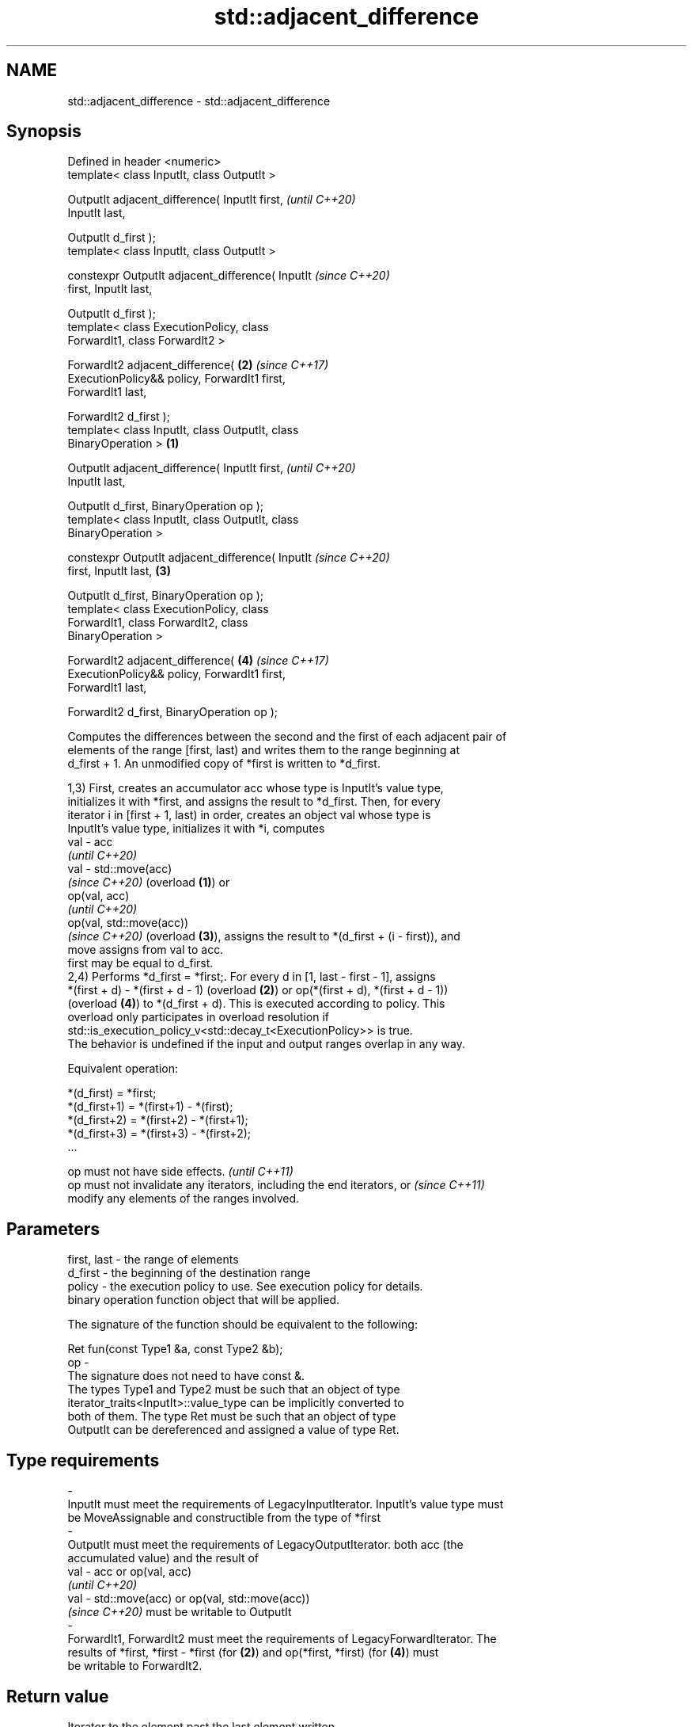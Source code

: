 .TH std::adjacent_difference 3 "2019.08.27" "http://cppreference.com" "C++ Standard Libary"
.SH NAME
std::adjacent_difference \- std::adjacent_difference

.SH Synopsis
   Defined in header <numeric>
   template< class InputIt, class OutputIt >

   OutputIt adjacent_difference( InputIt first,             \fI(until C++20)\fP
   InputIt last,

   OutputIt d_first );
   template< class InputIt, class OutputIt >

   constexpr OutputIt adjacent_difference( InputIt          \fI(since C++20)\fP
   first, InputIt last,

   OutputIt d_first );
   template< class ExecutionPolicy, class
   ForwardIt1, class ForwardIt2 >

   ForwardIt2 adjacent_difference(                      \fB(2)\fP \fI(since C++17)\fP
   ExecutionPolicy&& policy, ForwardIt1 first,
   ForwardIt1 last,

   ForwardIt2 d_first );
   template< class InputIt, class OutputIt, class
   BinaryOperation >                                \fB(1)\fP

   OutputIt adjacent_difference( InputIt first,                           \fI(until C++20)\fP
   InputIt last,

   OutputIt d_first, BinaryOperation op );
   template< class InputIt, class OutputIt, class
   BinaryOperation >

   constexpr OutputIt adjacent_difference( InputIt                        \fI(since C++20)\fP
   first, InputIt last,                                 \fB(3)\fP

   OutputIt d_first, BinaryOperation op );
   template< class ExecutionPolicy, class
   ForwardIt1, class ForwardIt2, class
   BinaryOperation >

   ForwardIt2 adjacent_difference(                          \fB(4)\fP           \fI(since C++17)\fP
   ExecutionPolicy&& policy, ForwardIt1 first,
   ForwardIt1 last,

   ForwardIt2 d_first, BinaryOperation op );

   Computes the differences between the second and the first of each adjacent pair of
   elements of the range [first, last) and writes them to the range beginning at
   d_first + 1. An unmodified copy of *first is written to *d_first.

   1,3) First, creates an accumulator acc whose type is InputIt's value type,
   initializes it with *first, and assigns the result to *d_first. Then, for every
   iterator i in [first + 1, last) in order, creates an object val whose type is
   InputIt's value type, initializes it with *i, computes
   val - acc
   \fI(until C++20)\fP
   val - std::move(acc)
   \fI(since C++20)\fP (overload \fB(1)\fP) or
   op(val, acc)
   \fI(until C++20)\fP
   op(val, std::move(acc))
   \fI(since C++20)\fP (overload \fB(3)\fP), assigns the result to *(d_first + (i - first)), and
   move assigns from val to acc.
   first may be equal to d_first.
   2,4) Performs *d_first = *first;. For every d in [1, last - first - 1], assigns
   *(first + d) - *(first + d - 1) (overload \fB(2)\fP) or op(*(first + d), *(first + d - 1))
   (overload \fB(4)\fP) to *(d_first + d). This is executed according to policy. This
   overload only participates in overload resolution if
   std::is_execution_policy_v<std::decay_t<ExecutionPolicy>> is true.
   The behavior is undefined if the input and output ranges overlap in any way.

   Equivalent operation:

 *(d_first)   = *first;
 *(d_first+1) = *(first+1) - *(first);
 *(d_first+2) = *(first+2) - *(first+1);
 *(d_first+3) = *(first+3) - *(first+2);
 ...

   op must not have side effects.                                         \fI(until C++11)\fP
   op must not invalidate any iterators, including the end iterators, or  \fI(since C++11)\fP
   modify any elements of the ranges involved.

.SH Parameters

   first, last  -  the range of elements
   d_first      -  the beginning of the destination range
   policy       -  the execution policy to use. See execution policy for details.
                   binary operation function object that will be applied.

                   The signature of the function should be equivalent to the following:

                   Ret fun(const Type1 &a, const Type2 &b);
   op           -
                   The signature does not need to have const &.
                   The types Type1 and Type2 must be such that an object of type
                   iterator_traits<InputIt>::value_type can be implicitly converted to
                   both of them. The type Ret must be such that an object of type
                   OutputIt can be dereferenced and assigned a value of type Ret. 
.SH Type requirements
   -
   InputIt must meet the requirements of LegacyInputIterator. InputIt's value type must
   be MoveAssignable and constructible from the type of *first
   -
   OutputIt must meet the requirements of LegacyOutputIterator. both acc (the
   accumulated value) and the result of
   val - acc or op(val, acc)
   \fI(until C++20)\fP
   val - std::move(acc) or op(val, std::move(acc))
   \fI(since C++20)\fP must be writable to OutputIt
   -
   ForwardIt1, ForwardIt2 must meet the requirements of LegacyForwardIterator. The
   results of *first, *first - *first (for \fB(2)\fP) and op(*first, *first) (for \fB(4)\fP) must
   be writable to ForwardIt2.

.SH Return value

   Iterator to the element past the last element written.

.SH Notes

   If first == last, this function has no effect and will merely return d_first.

.SH Complexity

   Exactly (last - first) - 1 applications of the binary operation

.SH Exceptions

   The overloads with a template parameter named ExecutionPolicy report errors as
   follows:

     * If execution of a function invoked as part of the algorithm throws an exception
       and ExecutionPolicy is one of the standard policies, std::terminate is called.
       For any other ExecutionPolicy, the behavior is implementation-defined.
     * If the algorithm fails to allocate memory, std::bad_alloc is thrown.

.SH Possible implementation

.SH First version
   template<class InputIt, class OutputIt>
   OutputIt adjacent_difference(InputIt first, InputIt last,
                                OutputIt d_first)
   {
       if (first == last) return d_first;

       typedef typename std::iterator_traits<InputIt>::value_type value_t;
       value_t acc = *first;
       *d_first = acc;
       while (++first != last) {
           value_t val = *first;
           *++d_first = val - std::move(acc); // std::move since C++20
           acc = std::move(val);
       }
       return ++d_first;
   }
.SH Second version
   template<class InputIt, class OutputIt, class BinaryOperation>
   OutputIt adjacent_difference(InputIt first, InputIt last,
                                OutputIt d_first, BinaryOperation op)
   {
       if (first == last) return d_first;

       typedef typename std::iterator_traits<InputIt>::value_type value_t;
       value_t acc = *first;
       *d_first = acc;
       while (++first != last) {
           value_t val = *first;
           *++d_first = op(val, std::move(acc)); // std::move since C++20
           acc = std::move(val);
       }
       return ++d_first;
   }

.SH Example

   
// Run this code

 #include <numeric>
 #include <vector>
 #include <array>
 #include <iostream>
 #include <functional>
 #include <iterator>

 int main()
 {
     // Default implementation - the difference b/w two adjacent items

     std::vector v {2, 4, 6, 8, 10, 12, 14, 16, 18, 20};
     std::adjacent_difference(v.begin(), v.end(), v.begin());

     for (auto n : v)
         std::cout << n << ' ';

     std::cout << '\\n';

     // Fibonacci

     std::array<int, 10> a {1};

     adjacent_difference(begin(a), std::prev(end(a)), std::next(begin(a)), std::plus<> {});

     copy(begin(a), end(a), std::ostream_iterator<int> {std::cout, " "});
 }

.SH Output:

 2 2 2 2 2 2 2 2 2 2
 1 1 2 3 5 8 13 21 34 55

.SH See also

   partial_sum computes the partial sum of a range of elements
               \fI(function template)\fP
   accumulate  sums up a range of elements
               \fI(function template)\fP
